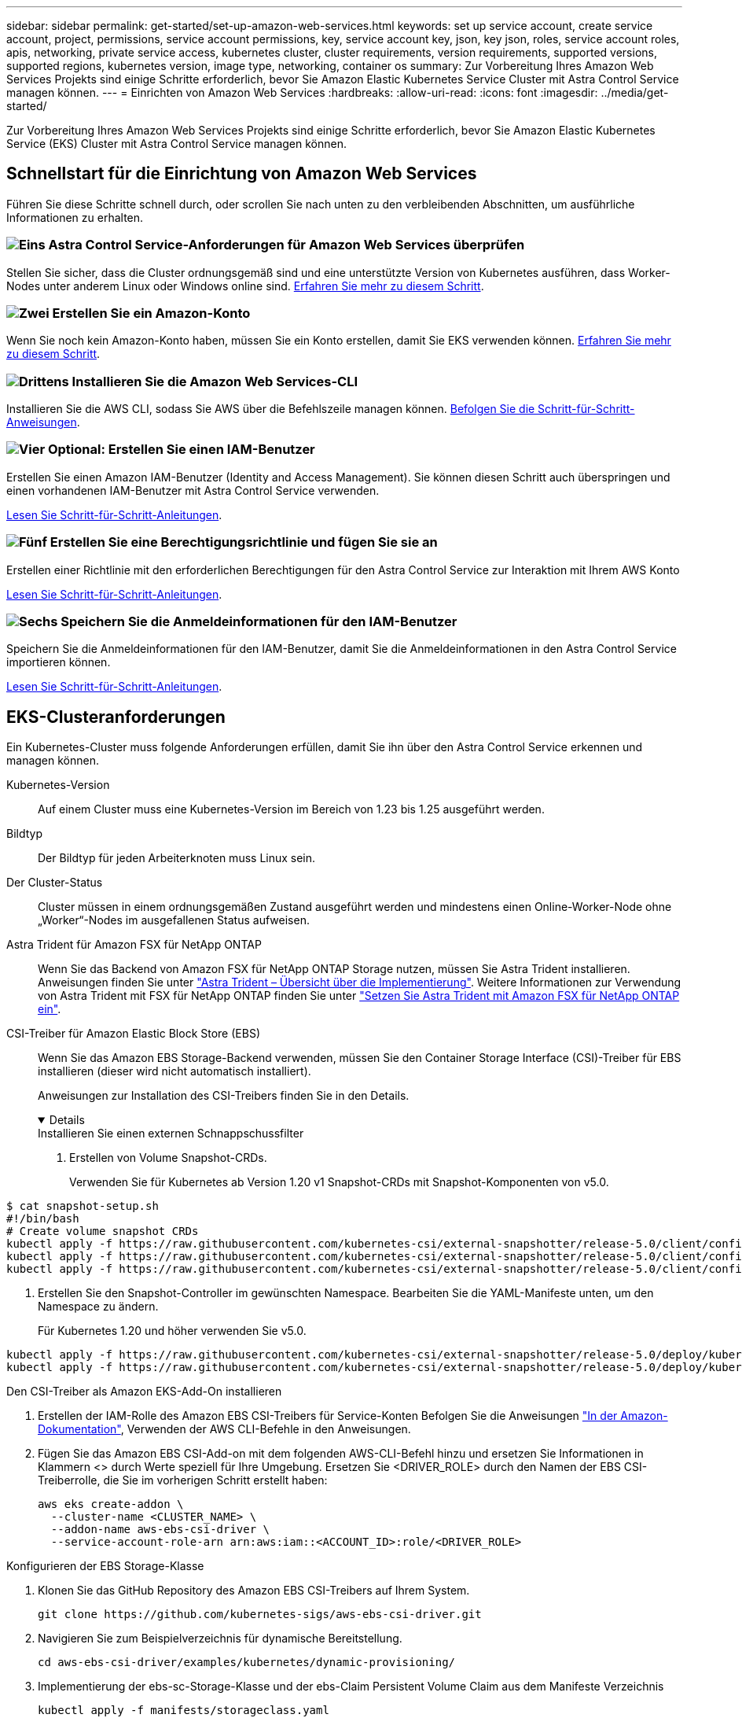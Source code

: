 ---
sidebar: sidebar 
permalink: get-started/set-up-amazon-web-services.html 
keywords: set up service account, create service account, project, permissions, service account permissions, key, service account key, json, key json, roles, service account roles, apis, networking, private service access, kubernetes cluster, cluster requirements, version requirements, supported versions, supported regions, kubernetes version, image type, networking, container os 
summary: Zur Vorbereitung Ihres Amazon Web Services Projekts sind einige Schritte erforderlich, bevor Sie Amazon Elastic Kubernetes Service Cluster mit Astra Control Service managen können. 
---
= Einrichten von Amazon Web Services
:hardbreaks:
:allow-uri-read: 
:icons: font
:imagesdir: ../media/get-started/


[role="lead"]
Zur Vorbereitung Ihres Amazon Web Services Projekts sind einige Schritte erforderlich, bevor Sie Amazon Elastic Kubernetes Service (EKS) Cluster mit Astra Control Service managen können.



== Schnellstart für die Einrichtung von Amazon Web Services

Führen Sie diese Schritte schnell durch, oder scrollen Sie nach unten zu den verbleibenden Abschnitten, um ausführliche Informationen zu erhalten.



=== image:https://raw.githubusercontent.com/NetAppDocs/common/main/media/number-1.png["Eins"] Astra Control Service-Anforderungen für Amazon Web Services überprüfen

[role="quick-margin-para"]
Stellen Sie sicher, dass die Cluster ordnungsgemäß sind und eine unterstützte Version von Kubernetes ausführen, dass Worker-Nodes unter anderem Linux oder Windows online sind. <<EKS-Clusteranforderungen,Erfahren Sie mehr zu diesem Schritt>>.



=== image:https://raw.githubusercontent.com/NetAppDocs/common/main/media/number-2.png["Zwei"] Erstellen Sie ein Amazon-Konto

[role="quick-margin-para"]
Wenn Sie noch kein Amazon-Konto haben, müssen Sie ein Konto erstellen, damit Sie EKS verwenden können. <<Erstellen Sie ein Amazon-Konto,Erfahren Sie mehr zu diesem Schritt>>.



=== image:https://raw.githubusercontent.com/NetAppDocs/common/main/media/number-3.png["Drittens"] Installieren Sie die Amazon Web Services-CLI

[role="quick-margin-para"]
Installieren Sie die AWS CLI, sodass Sie AWS über die Befehlszeile managen können. <<Installieren Sie die Amazon Web Services-CLI,Befolgen Sie die Schritt-für-Schritt-Anweisungen>>.



=== image:https://raw.githubusercontent.com/NetAppDocs/common/main/media/number-4.png["Vier"] Optional: Erstellen Sie einen IAM-Benutzer

[role="quick-margin-para"]
Erstellen Sie einen Amazon IAM-Benutzer (Identity and Access Management). Sie können diesen Schritt auch überspringen und einen vorhandenen IAM-Benutzer mit Astra Control Service verwenden.

[role="quick-margin-para"]
<<Optional: Erstellen Sie einen IAM-Benutzer,Lesen Sie Schritt-für-Schritt-Anleitungen>>.



=== image:https://raw.githubusercontent.com/NetAppDocs/common/main/media/number-5.png["Fünf"] Erstellen Sie eine Berechtigungsrichtlinie und fügen Sie sie an

[role="quick-margin-para"]
Erstellen einer Richtlinie mit den erforderlichen Berechtigungen für den Astra Control Service zur Interaktion mit Ihrem AWS Konto

[role="quick-margin-para"]
<<Erstellen Sie eine Berechtigungsrichtlinie und fügen Sie sie an,Lesen Sie Schritt-für-Schritt-Anleitungen>>.



=== image:https://raw.githubusercontent.com/NetAppDocs/common/main/media/number-6.png["Sechs"] Speichern Sie die Anmeldeinformationen für den IAM-Benutzer

[role="quick-margin-para"]
Speichern Sie die Anmeldeinformationen für den IAM-Benutzer, damit Sie die Anmeldeinformationen in den Astra Control Service importieren können.

[role="quick-margin-para"]
<<Speichern Sie die Anmeldeinformationen für den IAM-Benutzer,Lesen Sie Schritt-für-Schritt-Anleitungen>>.



== EKS-Clusteranforderungen

Ein Kubernetes-Cluster muss folgende Anforderungen erfüllen, damit Sie ihn über den Astra Control Service erkennen und managen können.

Kubernetes-Version:: Auf einem Cluster muss eine Kubernetes-Version im Bereich von 1.23 bis 1.25 ausgeführt werden.
Bildtyp:: Der Bildtyp für jeden Arbeiterknoten muss Linux sein.
Der Cluster-Status:: Cluster müssen in einem ordnungsgemäßen Zustand ausgeführt werden und mindestens einen Online-Worker-Node ohne „Worker“-Nodes im ausgefallenen Status aufweisen.


Astra Trident für Amazon FSX für NetApp ONTAP:: Wenn Sie das Backend von Amazon FSX für NetApp ONTAP Storage nutzen, müssen Sie Astra Trident installieren. Anweisungen finden Sie unter https://docs.netapp.com/us-en/trident/trident-get-started/kubernetes-deploy.html["Astra Trident – Übersicht über die Implementierung"^]. Weitere Informationen zur Verwendung von Astra Trident mit FSX für NetApp ONTAP finden Sie unter https://docs.netapp.com/us-en/trident/trident-use/trident-fsx.html["Setzen Sie Astra Trident mit Amazon FSX für NetApp ONTAP ein"^].
CSI-Treiber für Amazon Elastic Block Store (EBS):: Wenn Sie das Amazon EBS Storage-Backend verwenden, müssen Sie den Container Storage Interface (CSI)-Treiber für EBS installieren (dieser wird nicht automatisch installiert).
+
--
Anweisungen zur Installation des CSI-Treibers finden Sie in den Details.

[%collapsible%open]
====
.Installieren Sie einen externen Schnappschussfilter
. Erstellen von Volume Snapshot-CRDs.
+
Verwenden Sie für Kubernetes ab Version 1.20 v1 Snapshot-CRDs mit Snapshot-Komponenten von v5.0.

+
[role="tabbed-block"]
=====
.V5.0-Komponenten
--
[source, yaml]
----
$ cat snapshot-setup.sh
#!/bin/bash
# Create volume snapshot CRDs
kubectl apply -f https://raw.githubusercontent.com/kubernetes-csi/external-snapshotter/release-5.0/client/config/crd/snapshot.storage.k8s.io_volumesnapshotclasses.yaml
kubectl apply -f https://raw.githubusercontent.com/kubernetes-csi/external-snapshotter/release-5.0/client/config/crd/snapshot.storage.k8s.io_volumesnapshotcontents.yaml
kubectl apply -f https://raw.githubusercontent.com/kubernetes-csi/external-snapshotter/release-5.0/client/config/crd/snapshot.storage.k8s.io_volumesnapshots.yaml
----
--
=====
. Erstellen Sie den Snapshot-Controller im gewünschten Namespace. Bearbeiten Sie die YAML-Manifeste unten, um den Namespace zu ändern.
+
Für Kubernetes 1.20 und höher verwenden Sie v5.0.

+
[role="tabbed-block"]
=====
.V5.0-Controller
--
[source, yaml]
----
kubectl apply -f https://raw.githubusercontent.com/kubernetes-csi/external-snapshotter/release-5.0/deploy/kubernetes/snapshot-controller/rbac-snapshot-controller.yaml
kubectl apply -f https://raw.githubusercontent.com/kubernetes-csi/external-snapshotter/release-5.0/deploy/kubernetes/snapshot-controller/setup-snapshot-controller.yaml
----
--
=====


.Den CSI-Treiber als Amazon EKS-Add-On installieren
. Erstellen der IAM-Rolle des Amazon EBS CSI-Treibers für Service-Konten Befolgen Sie die Anweisungen https://docs.aws.amazon.com/eks/latest/userguide/csi-iam-role.html["In der Amazon-Dokumentation"^], Verwenden der AWS CLI-Befehle in den Anweisungen.
. Fügen Sie das Amazon EBS CSI-Add-on mit dem folgenden AWS-CLI-Befehl hinzu und ersetzen Sie Informationen in Klammern <> durch Werte speziell für Ihre Umgebung. Ersetzen Sie <DRIVER_ROLE> durch den Namen der EBS CSI-Treiberrolle, die Sie im vorherigen Schritt erstellt haben:
+
[source, console]
----
aws eks create-addon \
  --cluster-name <CLUSTER_NAME> \
  --addon-name aws-ebs-csi-driver \
  --service-account-role-arn arn:aws:iam::<ACCOUNT_ID>:role/<DRIVER_ROLE>
----


.Konfigurieren der EBS Storage-Klasse
. Klonen Sie das GitHub Repository des Amazon EBS CSI-Treibers auf Ihrem System.
+
[source, console]
----
git clone https://github.com/kubernetes-sigs/aws-ebs-csi-driver.git
----
. Navigieren Sie zum Beispielverzeichnis für dynamische Bereitstellung.
+
[source, console]
----
cd aws-ebs-csi-driver/examples/kubernetes/dynamic-provisioning/
----
. Implementierung der ebs-sc-Storage-Klasse und der ebs-Claim Persistent Volume Claim aus dem Manifeste Verzeichnis
+
[source, console]
----
kubectl apply -f manifests/storageclass.yaml
kubectl apply -f manifests/claim.yaml
----
. ebs-sc Storage-Klasse beschreiben
+
[source, console]
----
kubectl describe storageclass ebs-sc
----
+
Sie sollten die Ausgabe sehen, in der die Attribute der Storage-Klasse beschrieben werden.



====
--




== Erstellen Sie ein Amazon-Konto

Wenn Sie noch kein Amazon-Konto besitzen, müssen Sie ein Konto erstellen, um die Abrechnung für Amazon EKS zu aktivieren.

.Schritte
. Wechseln Sie zum https://www.amazon.com["Amazon Homepage"^] Wählen Sie oben rechts *Anmelden* und wählen Sie *Hier starten*.
. Befolgen Sie die Anweisungen, um ein Konto zu erstellen.




== Installieren Sie die Amazon Web Services-CLI

Installieren Sie die AWS CLI, sodass Sie AWS Ressourcen über die Befehlszeile managen können.

.Schritt
. Gehen Sie zu https://docs.aws.amazon.com/cli/latest/userguide/cli-chap-getting-started.html["Erste Schritte mit der AWS CLI"^] Und befolgen Sie die Anweisungen zur Installation der CLI.




== Optional: Erstellen Sie einen IAM-Benutzer

Erstellen Sie einen IAM-Benutzer, damit Sie AWS Services und Ressourcen mit erhöhter Sicherheit nutzen und managen können. Sie können diesen Schritt auch überspringen und einen vorhandenen IAM-Benutzer mit Astra Control Service verwenden.

.Schritt
. Gehen Sie zu https://docs.aws.amazon.com/IAM/latest/UserGuide/id_users_create.html#id_users_create_cliwpsapi["IAM-Benutzer werden erstellt"^] Und befolgen Sie die Anweisungen zum Erstellen eines IAM-Benutzers.




== Erstellen Sie eine Berechtigungsrichtlinie und fügen Sie sie an

Erstellen einer Richtlinie mit den erforderlichen Berechtigungen für den Astra Control Service zur Interaktion mit Ihrem AWS Konto

.Schritte
. Erstellen Sie eine neue Datei mit dem Namen `policy.json`.
. Kopieren Sie den folgenden JSON-Inhalt in die Datei:
+
[source, JSON]
----
{
    "Version": "2012-10-17",
    "Statement": [
        {
            "Sid": "VisualEditor0",
            "Effect": "Allow",
            "Action": [
                "cloudwatch:GetMetricData",
                "fsx:DescribeVolumes",
                "ec2:DescribeRegions",
                "s3:CreateBucket",
                "s3:ListBucket",
                "s3:PutObject",
                "s3:GetObject",
                "iam:SimulatePrincipalPolicy",
                "s3:ListAllMyBuckets",
                "eks:DescribeCluster",
                "eks:ListNodegroups",
                "eks:DescribeNodegroup",
                "eks:ListClusters",
                "iam:GetUser",
                "s3:DeleteObject",
                "s3:DeleteBucket",
                "autoscaling:DescribeAutoScalingGroups"
            ],
            "Resource": "*"
        }
    ]
}
----
. Erstellen der Richtlinie:
+
[source, console]
----
POLICY_ARN=$(aws iam create-policy  --policy-name <policy-name> --policy-document file://policy.json  --query='Policy.Arn' --output=text)
----
. Hängen Sie die Richtlinie an den IAM-Benutzer an. Austausch `<IAM-USER-NAME>` Entweder mit dem Benutzernamen des von Ihnen erstellten IAM-Benutzers oder mit einem vorhandenen IAM-Benutzer:
+
[source, console]
----
aws iam attach-user-policy --user-name <IAM-USER-NAME> --policy-arn=$POLICY_ARN
----




== Speichern Sie die Anmeldeinformationen für den IAM-Benutzer

Speichern Sie die Anmeldeinformationen für den IAM-Benutzer, damit Sie den Astra Control Service auf den Benutzer aufmerksam machen können.

.Schritte
. Anmeldedaten herunterladen Austausch `<IAM-USER-NAME>` Mit dem Benutzernamen des IAM-Benutzers, den Sie verwenden möchten:
+
[source, console]
----
aws iam create-access-key --user-name <IAM-USER-NAME> --output json > credential.json
----


.Ergebnis
Der `credential.json` Datei ist erstellt, und Sie können die Anmeldeinformationen in Astra Control Service importieren.
